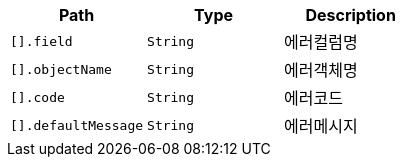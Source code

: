 |===
|Path|Type|Description

|`+[].field+`
|`+String+`
|에러컬럼명

|`+[].objectName+`
|`+String+`
|에러객체명

|`+[].code+`
|`+String+`
|에러코드

|`+[].defaultMessage+`
|`+String+`
|에러메시지

|===